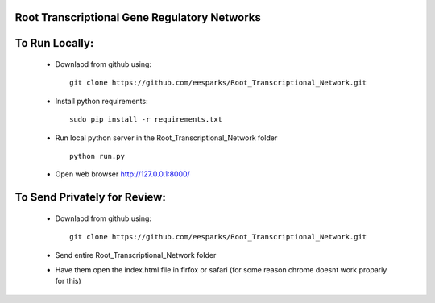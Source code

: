 Root Transcriptional Gene Regulatory Networks
========================================================

To Run Locally:
================

  - Downlaod from github using::
    
      git clone https://github.com/eesparks/Root_Transcriptional_Network.git

  - Install python requirements::
  
      sudo pip install -r requirements.txt

  - Run local python server in the Root_Transcriptional_Network folder ::
    
      python run.py

  - Open web browser http://127.0.0.1:8000/

To Send Privately for Review:
=============================

  - Downlaod from github using::

      git clone https://github.com/eesparks/Root_Transcriptional_Network.git

  - Send entire Root_Transcriptional_Network folder
  - Have them open the index.html file in firfox or safari (for some reason chrome doesnt work proparly for this)

